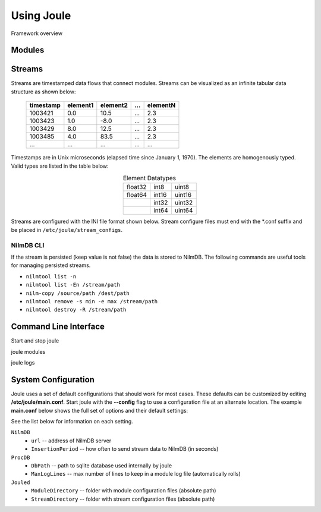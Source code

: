 .. _using-joule:

Using Joule
===========

Framework overview


Modules
-------


.. raw:: html

  <div class="header ini">
  Module Configuration File
  </div>
  <div class="code ini"><span>[Main]</span>
  <i>#required settings (examples)</i>
  <b>exec_cmd =</b> /path/to/module.py --args
  <b>name =</b> Processing Module
  <i>#optional settings (defaults)</i>
  <b>description =</b>

  <span>[Inputs]</span>
  <b>in1 =</b> /stream/path/input1
  <b>in2 =</b> /stream/path/input2
  <i>#additional inputs ... </i>

  <span>[Outputs]</span>
  <b>out1 =</b> /stream/path/output1
  <b>out2 =</b> /stream/path/output2
  <i>#additional outputs ... </i>

  </div>



Streams
-------
Streams are timestamped data flows that connect modules.
Streams can be visualized as an infinite tabular data
structure as shown below:

 ========= ======== ======== === ========
 timestamp element1 element2 ... elementN
 ========= ======== ======== === ========
 1003421   0.0      10.5     ... 2.3
 1003423   1.0      -8.0     ... 2.3
 1003429   8.0      12.5     ... 2.3
 1003485   4.0      83.5     ... 2.3
 ...       ...      ...      ... ...
 ========= ======== ======== === ========

Timestamps are in Unix microseconds (elapsed time since
January 1, 1970). The elements are homogenously typed. Valid
types are listed in the table below:

.. csv-table:: Element Datatypes
  :align: center

  float32, int8, uint8
  float64, int16, uint16
  ,        int32, uint32
  ,        int64, uint64

Streams are configured with the INI file format shown below.
Stream configure files must end with the *.conf suffix and be placed
in ``/etc/joule/stream_configs``.

.. raw:: html

  <div class="header ini">
  Stream Configuration File
  </div>
  <div class="code ini"><span>[Main]</span>
  <i>#required settings (examples)</i>
  <b>path</b> = /nilmdb/path/name
  <b>datatype</b> = float32
  <b>keep</b> = 1w
  <i>#optional settings (defaults)</i>
  <b>name</b> = custom title
  <b>decimate</b> = yes

  <span>[Element1]</span>
  <i>#required settings (examples)</i>
  <b>name</b>         = Element Name
  <i>#optional settings (defaults)</i>
  <b>plottable</b>    = yes
  <b>discrete</b>     = no
  <b>offset</b>       = 0.0
  <b>scale_factor</b> = 1.0
  <b>default_max</b>  = null
  <b>default_min</b>  = null
  <i>#additional elements...</i>
  </div>

NilmDB CLI
''''''''''

If the stream is persisted (keep value is not false) the data is stored
to NilmDB. The following commands are useful tools for managing
persisted streams.

* ``nilmtool list -n``
* ``nilmtool list -En /stream/path``
* ``nilm-copy /source/path /dest/path``
* ``nilmtool remove -s min -e max /stream/path``
* ``nilmtool destroy -R /stream/path``

Command Line Interface
----------------------
Start and stop joule

joule modules

joule logs


System Configuration
--------------------

Joule uses a set of default configurations that should work for most
cases. These defaults can be customized by editing
**/etc/joule/main.conf**. Start joule with the **--config** flag to use a configuration file at
an alternate location. The example **main.conf** below shows the
full set of options and their default settings:

.. raw:: html

  <div class="header ini">
  /etc/joule/main.conf
  </div>
  <div class="code ini"><i>#default settings shown</i>
  <span>[NilmDB]</span>
  <b>url =</b> http://localhost/nilmdb
  <b>InsertionPeriod =</b> 5

  <span>[ProcDB]</span>
  <b>DbPath =</b> /tmp/joule-proc-db.sqlite
  <b>MaxLogLines =</b> 100

  <span>[Jouled]</span>
  <b>ModuleDirectory =</b> /etc/joule/module_configs
  <b>StreamDirectory =</b> /etc/joule/stream_configs
  </div>

See the list below for information on each setting.

``NilmDB``
  * ``url`` -- address of NilmDB server
  * ``InsertionPeriod`` -- how often to send stream data to NilmDB (in seconds)
``ProcDB``
  * ``DbPath`` -- path to sqlite database used internally by joule
  * ``MaxLogLines`` -- max number of lines to keep in a module log file (automatically rolls)
``Jouled``
  * ``ModuleDirectory`` -- folder with module configuration files (absolute path)
  * ``StreamDirectory`` -- folder with stream configuration files (absolute path)
